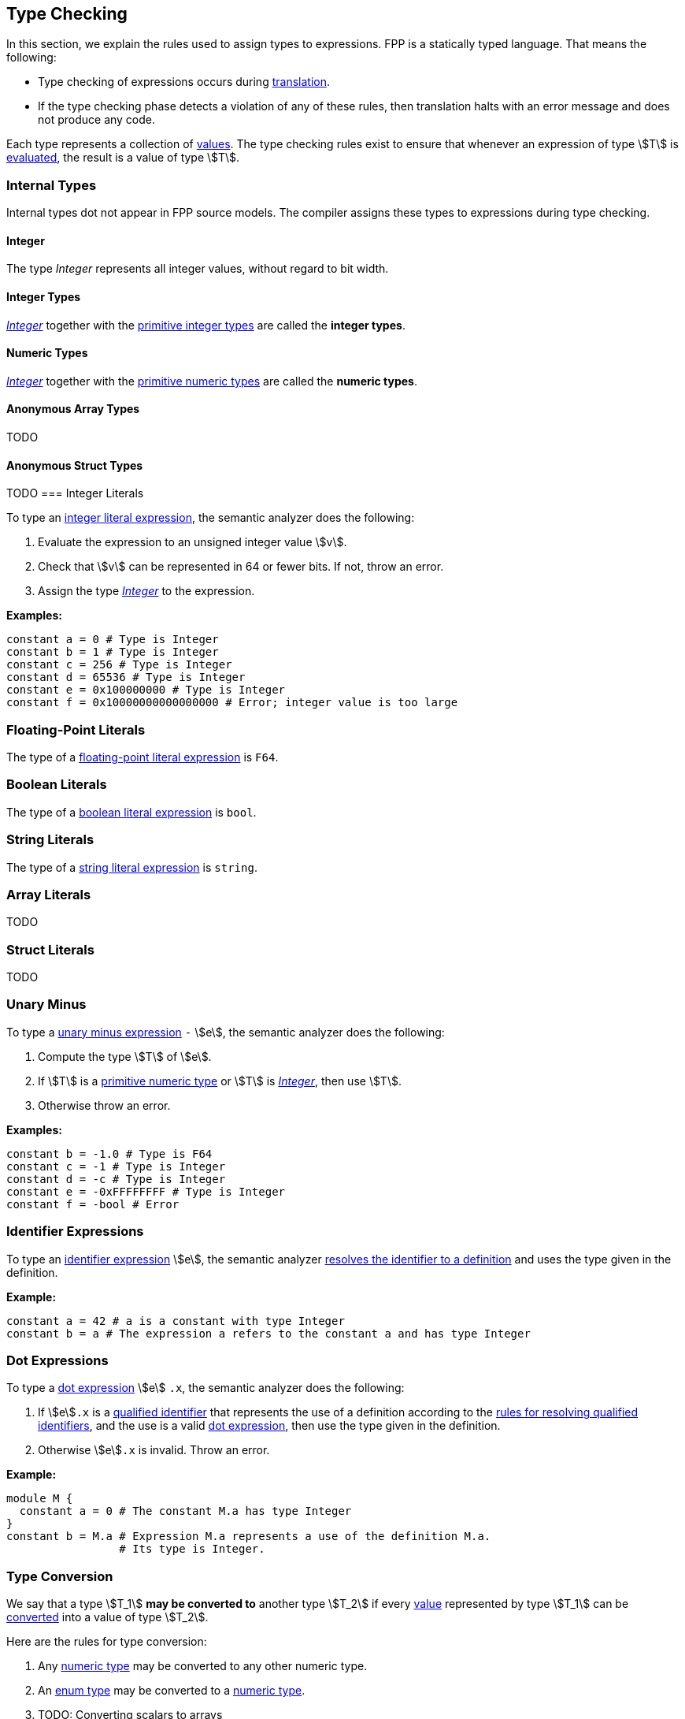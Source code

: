 == Type Checking

In this section, we explain the rules used to assign types to
expressions. FPP is a statically typed language. That means the
following:

* Type checking of expressions occurs during <<Translation,translation>>.

* If the type checking phase detects a violation of any of these rules,
then translation halts with an error message and does not produce any
code.

Each type represents a collection of
<<Evaluation_Values,values>>.
The type checking rules exist to ensure that whenever an expression of
type stem:[T] is <<Evaluation_Evaluating-Expressions,evaluated>>,
the result is a value of type stem:[T].

=== Internal Types

Internal types dot not appear in FPP source models.
The compiler assigns these types to expressions during type checking.

==== Integer

The type _Integer_ represents all integer values, without regard
to bit width.

==== Integer Types

<<Type-Checking_Internal-Types_Integer,_Integer_>> together with the 
<<Types_Primitive-Types,primitive integer types>> are called
the *integer types*.

==== Numeric Types

<<Type-Checking_Internal-Types_Integer,_Integer_>> together with the 
<<Types_Primitive-Types,primitive numeric types>> are called
the *numeric types*.

==== Anonymous Array Types

TODO

==== Anonymous Struct Types

TODO
=== Integer Literals

To type an
<<Expressions_Integer-Literals,integer
literal expression>>, the semantic analyzer does the following:

. Evaluate the expression to an unsigned integer value stem:[v].

. Check that stem:[v] can be represented in 64 or fewer bits. If not, throw
an error.

. Assign the type <<Type-Checking_Internal-Types_Integer,_Integer_>> to the expression.

**Examples:**

[source,fpp]
----
constant a = 0 # Type is Integer
constant b = 1 # Type is Integer
constant c = 256 # Type is Integer
constant d = 65536 # Type is Integer
constant e = 0x100000000 # Type is Integer
constant f = 0x10000000000000000 # Error; integer value is too large
----

=== Floating-Point Literals

The type of a
<<Expressions_Floating-Point-Literals,floating-point
literal expression>> is `F64`.

=== Boolean Literals

The type of a
<<Expressions_Boolean-Literals,boolean
literal expression>> is `bool`.

=== String Literals

The type of a
<<Expressions_String-Literals,string
literal expression>> is `string`.

=== Array Literals

TODO

=== Struct Literals

TODO

=== Unary Minus

To type a
<<Expressions_Arithmetic-Expressions,unary
minus expression>> `-` stem:[e], the semantic analyzer does the following:

. Compute the type stem:[T] of stem:[e].

. If stem:[T] is a 
<<Types_Primitive-Types,primitive numeric type>>
or stem:[T] is
<<Type-Checking_Internal-Types_Integer,_Integer_>>,
then use stem:[T].

. Otherwise throw an error.

**Examples:**

[source,fpp]
----
constant b = -1.0 # Type is F64
constant c = -1 # Type is Integer
constant d = -c # Type is Integer
constant e = -0xFFFFFFFF # Type is Integer
constant f = -bool # Error
----

=== Identifier Expressions

To type an <<Expressions_Identifier-Expressions,identifier 
expression>> stem:[e], the semantic analyzer 
<<Scoping-of-Names_Resolution-of-Identifiers,resolves the identifier to a 
definition>> and uses the type given in the definition.

**Example:**

[source,fpp]
----
constant a = 42 # a is a constant with type Integer
constant b = a # The expression a refers to the constant a and has type Integer
----

=== Dot Expressions

To type a
<<Expressions_Dot-Expressions,dot
expression>> stem:[e] `.x`, the semantic analyzer does the following:

. If stem:[e]`.x` is a
<<Scoping-of-Names_Qualified-Identifiers,qualified identifier>> that represents 
the use of a definition according to the
<<Scoping-of-Names_Resolution-of-Qualified-Identifiers,rules
for resolving qualified identifiers>>, and the use is a valid
<<Expressions_Dot-Expressions,dot
expression>>, then use the type given in the definition.

. Otherwise stem:[e]`.x` is invalid. Throw an error.

**Example:**

[source,fpp]
----
module M { 
  constant a = 0 # The constant M.a has type Integer
}
constant b = M.a # Expression M.a represents a use of the definition M.a.
                 # Its type is Integer.
----

=== Type Conversion

We say that a type stem:[T_1] *may be converted to* another type stem:[T_2] if
every <<Evaluation_Values,value>> represented by type stem:[T_1] can be
<<Evaluation_Type-Conversion,converted>> into a value of type stem:[T_2].

Here are the rules for type conversion:

. Any <<Type-Checking_Internal-Types_Numeric-Types,numeric
type>> may be converted to any other numeric type.

. An <<Types_Enum-Types,enum type>> may be converted to a
<<Type-Checking_Internal-Types_Numeric-Types,numeric type>>.

. TODO: Converting scalars to arrays

. TODO: Converting scalars to structures

. Type convertibility is transitive: if stem:[T_1] may be converted to 
stem:[T_2]
and stem:[T_2] may be converted to stem:[T_3], then stem:[T_1] 
may be converted to stem:[T_3].
